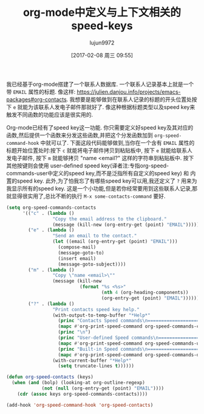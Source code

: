 #+TITLE: org-mode中定义与上下文相关的speed-keys
#+URL:http://kitchingroup.cheme.cmu.edu/blog/2016/12/22/Context-specific-org-mode-speed-keys/
#+AUTHOR: lujun9972
#+TAGS: org-mode
#+DATE: [2017-02-08 周三 09:55]
#+LANGUAGE:  zh-CN
#+OPTIONS:  H:6 num:nil toc:t \n:nil ::t |:t ^:nil -:nil f:t *:t <:nil


我已经基于org-mode搭建了一个联系人数据库. 一个联系人记录基本上就是一个带 =EMAIL= 属性的标题. 像这样: [[https://julien.danjou.info/projects/emacs-packages#org-contacts][https://julien.danjou.info/projects/emacs-packages#org-contacts]]. 
我想要是能够做到在联系人记录的标题的开头位置处按下 =e= 就能为该联系人发电子邮件那就好了.
像这种根据标题类型以及speed key来触发不同函数的功能应该是很实用的.

Org-mode已经有了speed key这一功能. 你只需要定义好speed key及其对应的函数,然后提供一个函数来分发这些函数,并把这个分发函数加到 =org-speed-command-hook= 中就可以了.
下面这段代码能够做到,当你在一个含有 =EMAIL= 属性的标题开始位置处时:按下 =c= 就能将电子邮件拷贝到粘贴板中, 按下 =e= 就能给联系人发电子邮件, 按下 =m= 就能够拷贝 "name <email?" 这样的字符串到粘贴板中.
按下其他按键则会使用 user-defined speed key(译者注:专指org-speed-commands-user中定义的speed key,而不是泛指所有自定义的speed key) 和 内置的speed key.
此外,为了怕我忘了有哪些speed key可以用,我还定义了 =?= 用来为我显示所有的speed key. 这是一个小功能,但是若你经常要用到这些联系人记录,那就显得很实用了,总比不断的执行 =M-x some-contacts-command= 要好.

#+BEGIN_SRC emacs-lisp
  (setq org-speed-commands-contacts
        '(("c" . (lambda ()
                   "Copy the email address to the clipboard."
                   (message (kill-new (org-entry-get (point) "EMAIL")))))
          ("e" . (lambda ()
                   "Send an email to the contact."
                   (let ((email (org-entry-get (point) "EMAIL")))
                     (compose-mail)
                     (message-goto-to)
                     (insert email)
                     (message-goto-subject)))) 
          ("m" . (lambda ()
                   "Copy \"name <email>\""
                   (message (kill-new
                             (format "%s <%s>"
                                     (nth 4 (org-heading-components))
                                     (org-entry-get (point) "EMAIL"))))))
          ("?" . (lambda ()
                   "Print contacts speed key help."
                   (with-output-to-temp-buffer "*Help*"
                     (princ "Contacts Speed commands\n===========================\n")
                     (mapc #'org-print-speed-command org-speed-commands-contacts)
                     (princ "\n")
                     (princ "User-defined Speed commands\n===========================\n")
                     (mapc #'org-print-speed-command org-speed-commands-user)
                     (princ "Built-in Speed commands\n=======================\n")
                     (mapc #'org-print-speed-command org-speed-commands-default))
                   (with-current-buffer "*Help*"
                     (setq truncate-lines t))))))

  (defun org-speed-contacts (keys)
    (when (and (bolp) (looking-at org-outline-regexp)
               (not (null (org-entry-get (point) "EMAIL"))))
      (cdr (assoc keys org-speed-commands-contacts))))

  (add-hook 'org-speed-command-hook 'org-speed-contacts)
#+END_SRC
